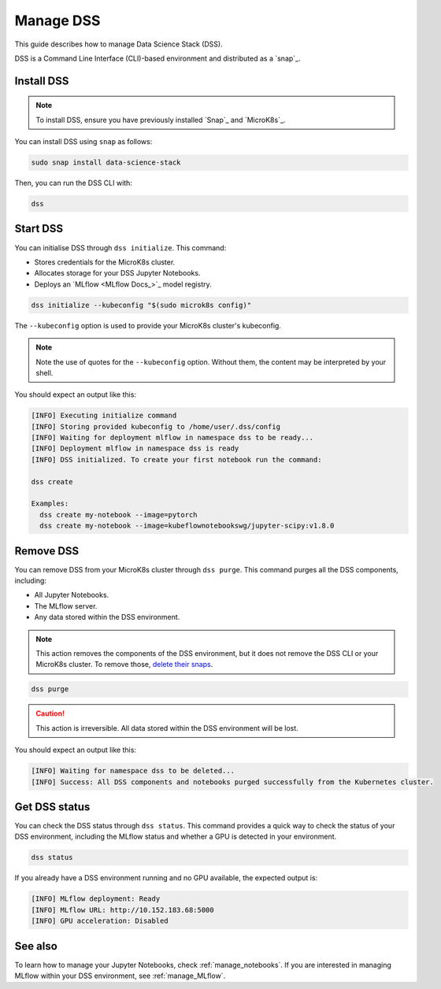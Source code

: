 .. _manage_DSS:

Manage DSS
==========

This guide describes how to manage Data Science Stack (DSS).

DSS is a Command Line Interface (CLI)-based environment and distributed as a `snap`_.

Install DSS
-----------

.. note::
   To install DSS, ensure you have previously installed `Snap`_ and `MicroK8s`_.

You can install DSS using ``snap`` as follows:

.. code-block:: bash

    sudo snap install data-science-stack

Then, you can run the DSS CLI with:

.. code-block:: bash

    dss

Start DSS
---------

You can initialise DSS through ``dss initialize``.
This command:

* Stores credentials for the MicroK8s cluster.
* Allocates storage for your DSS Jupyter Notebooks.
* Deploys an `MLflow <MLflow Docs_>`_ model registry.

.. code-block:: shell

    dss initialize --kubeconfig "$(sudo microk8s config)"

The ``--kubeconfig`` option is used to provide your MicroK8s cluster's kubeconfig.

.. note::
   Note the use of quotes for the ``--kubeconfig`` option. Without them, the content may be interpreted by your shell.

You should expect an output like this:

.. code-block:: none

    [INFO] Executing initialize command
    [INFO] Storing provided kubeconfig to /home/user/.dss/config
    [INFO] Waiting for deployment mlflow in namespace dss to be ready...
    [INFO] Deployment mlflow in namespace dss is ready
    [INFO] DSS initialized. To create your first notebook run the command:

    dss create

    Examples:
      dss create my-notebook --image=pytorch
      dss create my-notebook --image=kubeflownotebookswg/jupyter-scipy:v1.8.0

Remove DSS
----------

You can remove DSS from your MicroK8s cluster through ``dss purge``. 
This command purges all the DSS components, including:

* All Jupyter Notebooks.
* The MLflow server.
* Any data stored within the DSS environment.

.. note::

    This action removes the components of the DSS environment, but it does not remove the DSS CLI or your MicroK8s cluster.  
    To remove those, `delete their snaps <https://snapcraft.io/docs/quickstart-tour>`_.

.. code-block:: bash

    dss purge

.. caution::

    This action is irreversible. All data stored within the DSS environment will be lost.

You should expect an output like this:

.. code-block:: none

    [INFO] Waiting for namespace dss to be deleted...
    [INFO] Success: All DSS components and notebooks purged successfully from the Kubernetes cluster.

Get DSS status
--------------

You can check the DSS status through ``dss status``. 
This command provides a quick way to check the status of your DSS environment, including the MLflow status and whether a GPU is detected in your environment.

.. code-block:: bash

    dss status

If you already have a DSS environment running and no GPU available, the expected output is:

.. code-block:: none

    [INFO] MLflow deployment: Ready
    [INFO] MLflow URL: http://10.152.183.68:5000
    [INFO] GPU acceleration: Disabled

See also
--------

To learn how to manage your Jupyter Notebooks, check :ref:`manage_notebooks`. 
If you are interested in managing MLflow within your DSS environment, see :ref:`manage_MLflow`.